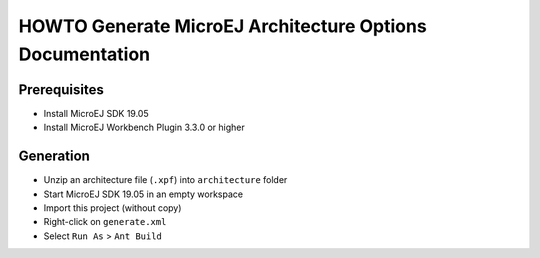 HOWTO Generate MicroEJ Architecture Options Documentation
=========================================================

Prerequisites
-------------

- Install MicroEJ SDK 19.05
- Install MicroEJ Workbench Plugin 3.3.0 or higher


Generation
----------

- Unzip an architecture file (``.xpf``) into ``architecture`` folder
- Start MicroEJ SDK 19.05 in an empty workspace
- Import this project (without copy)
- Right-click on ``generate.xml``
- Select ``Run As`` > ``Ant Build``


..
   | Copyright 2008-2020, MicroEJ Corp. Content in this space is free 
   for read and redistribute. Except if otherwise stated, modification 
   is subject to MicroEJ Corp prior approval.
   | MicroEJ is a trademark of MicroEJ Corp. All other trademarks and 
   copyrights are the property of their respective owners.
